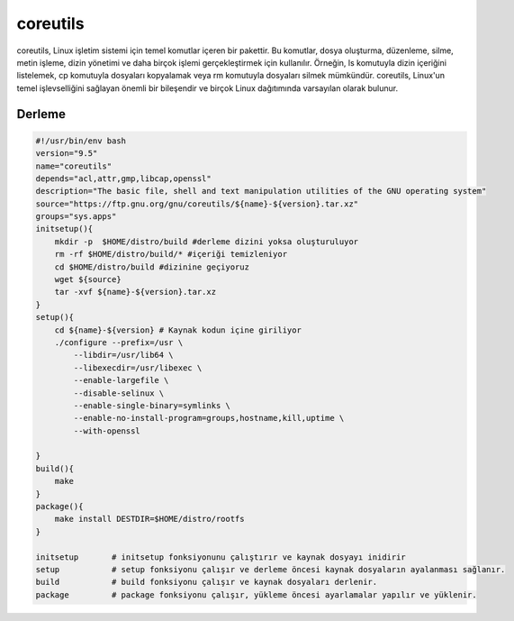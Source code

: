 coreutils
+++++++++

coreutils, Linux işletim sistemi için temel komutlar içeren bir pakettir. Bu komutlar, dosya oluşturma, düzenleme, silme, metin işleme, dizin yönetimi ve daha birçok işlemi gerçekleştirmek için kullanılır. Örneğin, ls komutuyla dizin içeriğini listelemek, cp komutuyla dosyaları kopyalamak veya rm komutuyla dosyaları silmek mümkündür. coreutils, Linux'un temel işlevselliğini sağlayan önemli bir bileşendir ve birçok Linux dağıtımında varsayılan olarak bulunur.

Derleme
-------

.. code-block:: shell
	
    #!/usr/bin/env bash
    version="9.5"
    name="coreutils"
    depends="acl,attr,gmp,libcap,openssl"
    description="The basic file, shell and text manipulation utilities of the GNU operating system"
    source="https://ftp.gnu.org/gnu/coreutils/${name}-${version}.tar.xz"
    groups="sys.apps"
    initsetup(){
        mkdir -p  $HOME/distro/build #derleme dizini yoksa oluşturuluyor
        rm -rf $HOME/distro/build/* #içeriği temizleniyor
        cd $HOME/distro/build #dizinine geçiyoruz
        wget ${source}
        tar -xvf ${name}-${version}.tar.xz
    }
    setup(){
        cd ${name}-${version} # Kaynak kodun içine giriliyor
        ./configure --prefix=/usr \
            --libdir=/usr/lib64 \
            --libexecdir=/usr/libexec \
            --enable-largefile \
            --disable-selinux \
            --enable-single-binary=symlinks \
            --enable-no-install-program=groups,hostname,kill,uptime \
            --with-openssl

    }
    build(){
        make
    }
    package(){
        make install DESTDIR=$HOME/distro/rootfs
    }
    
    initsetup       # initsetup fonksiyonunu çalıştırır ve kaynak dosyayı inidirir
    setup           # setup fonksiyonu çalışır ve derleme öncesi kaynak dosyaların ayalanması sağlanır.
    build           # build fonksiyonu çalışır ve kaynak dosyaları derlenir.
    package         # package fonksiyonu çalışır, yükleme öncesi ayarlamalar yapılır ve yüklenir.
    

.. raw:: pdf

   PageBreak

